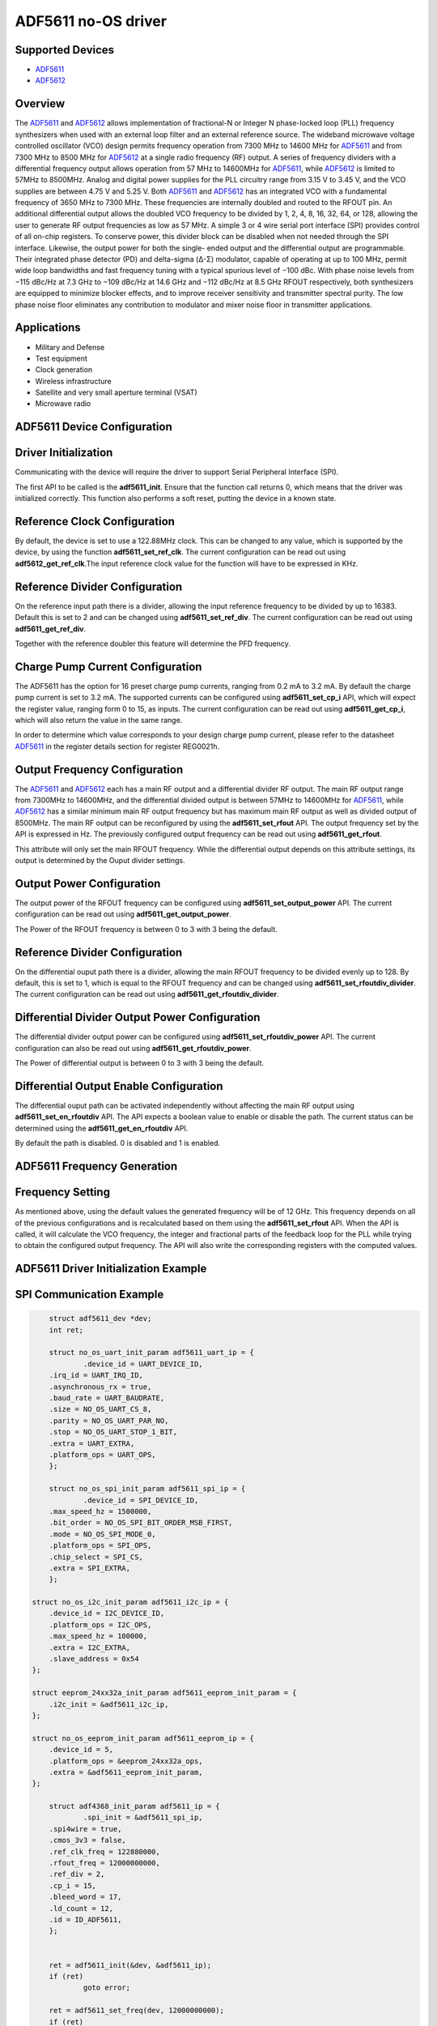 ADF5611 no-OS driver
====================

.. no-os-doxygen::

Supported Devices
-----------------

* `ADF5611 <www.analog.com/en/products/adf5611.html>`_
* `ADF5612 <www.analog.com/en/products/adf5612.html>`_

Overview
--------

The `ADF5611 <www.analog.com/en/products/adf5611.html>`_ and `ADF5612 <www.analog.com/en/products/adf5612.html>`_ 
allows implementation of fractional-N or Integer N phase-locked loop (PLL) frequency 
synthesizers when used with an external loop filter and an external reference source. 
The wideband microwave voltage controlled oscillator (VCO) design permits frequency operation 
from 7300 MHz to 14600 MHz for `ADF5611 <www.analog.com/en/products/adf5611.html>`_ and from 7300 
MHz to 8500 MHz for `ADF5612 <www.analog.com/en/products/adf5612.html>`_ at a single radio 
frequency (RF) output. A series of frequency dividers with a differential frequency output 
allows operation from 57 MHz to 14600MHz for `ADF5611 <www.analog.com/en/products/adf5611.html>`_, 
while `ADF5612 <www.analog.com/en/products/adf5612.html>`_ is limited to 57MHz to 8500MHz. 
Analog and digital power supplies for the PLL circuitry range from 3.15 V to 3.45 V, and 
the VCO supplies are between 4.75 V and 5.25 V.
Both `ADF5611 <www.analog.com/en/products/adf5611.html>`_ and `ADF5612 <www.analog.com/en/products/adf5612.html>`_ 
has an integrated VCO with a fundamental frequency of 3650 MHz to 7300 MHz. These frequencies 
are internally doubled and routed to the RFOUT pin. An additional differential output allows 
the doubled VCO frequency to be divided by 1, 2, 4, 8, 16, 32, 64, or 128, allowing the user 
to generate RF output frequencies as low as 57 MHz. A simple 3 or 4 wire serial port interface 
(SPI) provides control of all on-chip registers. To conserve power, this divider block can be disabled 
when not needed through the SPI interface. Likewise, the output power for both the single-
ended output and the differential output are programmable. Their integrated phase detector 
(PD) and delta-sigma (Δ-Σ) modulator, capable of operating at up to 100 MHz, permit wide 
loop bandwidths and fast frequency tuning with a typical spurious level of −100 dBc. 
With phase noise levels from −115 dBc/Hz at 7.3 GHz to −109 dBc/Hz at 14.6 GHz and −112 dBc/Hz 
at 8.5 GHz RFOUT respectively, both synthesizers are equipped to minimize blocker effects, 
and to improve receiver sensitivity and transmitter spectral purity. The low phase noise floor 
eliminates any contribution to modulator and mixer noise floor in transmitter applications.

Applications
------------

* Military and Defense
* Test equipment
* Clock generation
* Wireless infrastructure
* Satellite and very small aperture terminal (VSAT)
* Microwave radio

ADF5611 Device Configuration
----------------------------

Driver Initialization
---------------------

Communicating with the device will require the driver to support Serial Peripheral Interface 
(SPI).

The first API to be called is the **adf5611_init**. Ensure that the function call returns 0,
which means that the driver was initialized correctly. This function also performs a soft reset,
putting the device in a known state.

Reference Clock Configuration
-----------------------------

By default, the device is set to use a 122.88MHz clock. This can be changed to any
value, which is supported by the device, by using the function 
**adf5611_set_ref_clk**. The current configuration can be read out using
**adf5612_get_ref_clk**.The input reference clock value for the function will
have to be expressed in KHz.

Reference Divider Configuration
-------------------------------

On the reference input path there is a divider, allowing the input reference
frequency to be divided by up to 16383. Default this is set to 2 and can be changed
using **adf5611_set_ref_div**. The current configuration can be read out using
**adf5611_get_ref_div**.

Together with the reference doubler this feature will determine the PFD frequency.

Charge Pump Current Configuration
---------------------------------

The ADF5611 has the option for 16 preset charge pump currents, ranging from 0.2
mA to 3.2 mA. By default the charge pump current is set to 3.2 mA. The
supported currents can be configured using **adf5611_set_cp_i** API, which will
expect the register value, ranging form 0 to 15, as inputs. The current
configuration can be read out using **adf5611_get_cp_i**, which will also return
the value in the same range.

In order to determine which value corresponds to your design charge pump
current, please refer to the datasheet `ADF5611 <www.analog.com/en/products/adf5611.html>`_ 
in the register details section for register REG0021h.


Output Frequency Configuration
------------------------------

The `ADF5611 <www.analog.com/en/products/adf5611.html>`_ and `ADF5612 <www.analog.com/en/products/adf5612.html>`_ 
each has a main RF output and a differential divider RF output.
The main RF output range from 7300MHz to 14600MHz, and the differential divided 
output is between 57MHz to 14600MHz for `ADF5611 <www.analog.com/en/products/adf5611.html>`_,
while `ADF5612 <www.analog.com/en/products/adf5612.html>`_ has a similar minimum main RF output 
frequency but has maximum main RF output as well as divided output of 8500MHz.
The main RF output can be reconfigured by using the **adf5611_set_rfout** API. 
The output frequency set by the API is expressed in Hz. The previously configured output 
frequency can be read out using **adf5611_get_rfout**.

This attribute will only set the main RFOUT frequency. While the differential output depends 
on this attribute settings, its output is determined by the Ouput divider settings.

Output Power Configuration
--------------------------

The output power of the RFOUT frequency can be configured using **adf5611_set_output_power** 
API. The current configuration can be read out using **adf5611_get_output_power**.

The Power of the RFOUT frequency is between 0 to 3 with 3 being the default.

Reference Divider Configuration
-------------------------------

On the differential ouput path there is a divider, allowing the main RFOUT frequency to be 
divided evenly up to 128. By default, this is set to 1, which is equal to the RFOUT frequency 
and can be changed using **adf5611_set_rfoutdiv_divider**. The current configuration can be 
read out using **adf5611_get_rfoutdiv_divider**.

Differential Divider Output Power Configuration
-----------------------------------------------

The differential divider output power can be configured using **adf5611_set_rfoutdiv_power** API. 
The current configuration can also be read out using **adf5611_get_rfoutdiv_power**.

The Power of differential output is between 0 to 3 with 3 being the default.

Differential Output Enable Configuration
----------------------------------------

The differential ouput path can be activated independently without affecting the main RF output 
using **adf5611_set_en_rfoutdiv** API.
The API expects a boolean value to enable or disable the path. The current status can be 
determined using the **adf5611_get_en_rfoutdiv** API.

By default the path is disabled. 0 is disabled and 1 is enabled.

ADF5611 Frequency Generation
----------------------------

Frequency Setting
-----------------

As mentioned above, using the default values the generated frequency will be of
12 GHz. This frequency depends on all of the previous configurations and is
recalculated based on them using the **adf5611_set_rfout** API. When the API is
called, it will calculate the VCO frequency, the integer and fractional parts of 
the feedback loop for the PLL while trying to obtain the configured output frequency. 
The API will also write the corresponding registers with the computed values.

ADF5611 Driver Initialization Example
-------------------------------------

SPI Communication Example
-------------------------

.. code-block:: bash

	struct adf5611_dev *dev;
	int ret;

	struct no_os_uart_init_param adf5611_uart_ip = {
		.device_id = UART_DEVICE_ID,
        .irq_id = UART_IRQ_ID,
        .asynchronous_rx = true,
        .baud_rate = UART_BAUDRATE,
        .size = NO_OS_UART_CS_8,
        .parity = NO_OS_UART_PAR_NO,
        .stop = NO_OS_UART_STOP_1_BIT,
        .extra = UART_EXTRA,
        .platform_ops = UART_OPS,
	};

	struct no_os_spi_init_param adf5611_spi_ip = {
		.device_id = SPI_DEVICE_ID,
        .max_speed_hz = 1500000,
        .bit_order = NO_OS_SPI_BIT_ORDER_MSB_FIRST,
        .mode = NO_OS_SPI_MODE_0,
        .platform_ops = SPI_OPS,
        .chip_select = SPI_CS,
        .extra = SPI_EXTRA,
	};

    struct no_os_i2c_init_param adf5611_i2c_ip = {
	.device_id = I2C_DEVICE_ID,
	.platform_ops = I2C_OPS,
	.max_speed_hz = 100000,
	.extra = I2C_EXTRA,
	.slave_address = 0x54 
    };

    struct eeprom_24xx32a_init_param adf5611_eeprom_init_param = {
        .i2c_init = &adf5611_i2c_ip,
    };

    struct no_os_eeprom_init_param adf5611_eeprom_ip = {
        .device_id = 5,
        .platform_ops = &eeprom_24xx32a_ops,
        .extra = &adf5611_eeprom_init_param,
    };

	struct adf4368_init_param adf5611_ip = {
		.spi_init = &adf5611_spi_ip,
        .spi4wire = true,
        .cmos_3v3 = false,
        .ref_clk_freq = 122880000,
        .rfout_freq = 12000000000,
        .ref_div = 2,
        .cp_i = 15,
        .bleed_word = 17,
        .ld_count = 12,
        .id = ID_ADF5611,
	};


	ret = adf5611_init(&dev, &adf5611_ip);
 	if (ret)
 		goto error;

 	ret = adf5611_set_freq(dev, 12000000000);
 	if (ret)
 		goto error;


ADF5611 no-OS IIO support
-------------------------

The ADF5611 IIO driver comes on top of ADF5611 driver and offers support for
interfacing IIO clients through IIO lib.

ADF5611 IIO Device Configuration
--------------------------------

Device Attributes
-----------------

ADF5611 and ADF5612 has only one channel for the the RF output frequency, which makes most
of the attributes, device attributes.

The attributes are:

* reference_frequency - Sets the current Reference Frequency.
* reference_divider - Sets the current Reference Divider ratio.
* charge_pump_current - Sets the current Charge Pump Configuration.
* charge_pump_current_available - Returns the available Charge Pump Currents.
* rfoutdiv_power - Sets the current Differential Divider Output Power.
* rfoutdiv_divider - Sets the current Differential Divider ratio.
* rfoutdiv_divider_available - Returns the available Differential Divider Ratios.
* en_rfoutdiv - Enables or Disables the Differential Output path.

Device Channels
---------------

ADF5611 and ADF5612 IIO device has 1 output channel which corresponds to the RF output 
frequency.

Which is represented as:

* output altvoltage0 - corresponding to channel 1 on the device

The channel has 2 attributes:

* rfout_frequency - Sets the current RF Output Frequency.
* rfout_power - Sets the current RF Output Power.

ADF5611 IIO Driver Initialization Example
-----------------------------------------

.. code-block:: bash

	struct adf5611_iio_dev *adf5611_iio_dev;
	struct adf5611_iio_dev_init_param adf5611_iio_ip;
	struct iio_app_desc *app;
	struct iio_app_init_param app_init_param = { 0 };
	struct iio_ctx_attr *context_attributes;
	int ret;

	struct no_os_uart_init_param adf5611_uart_ip = {
	.device_id = UART_DEVICE_ID,
	.irq_id = UART_IRQ_ID,
	.asynchronous_rx = true,
	.baud_rate = UART_BAUDRATE,
	.size = NO_OS_UART_CS_8,
	.parity = NO_OS_UART_PAR_NO,
	.stop = NO_OS_UART_STOP_1_BIT,
	.extra = UART_EXTRA,
	.platform_ops = UART_OPS,
    };

    struct no_os_spi_init_param adf5611_spi_ip = {
        .device_id = SPI_DEVICE_ID,
        .max_speed_hz = 1500000,
        .bit_order = NO_OS_SPI_BIT_ORDER_MSB_FIRST,
        .mode = NO_OS_SPI_MODE_0,
        .platform_ops = SPI_OPS,
        .chip_select = SPI_CS,
        .extra = SPI_EXTRA,
    };

    struct no_os_i2c_init_param adf5611_i2c_ip = {
        .device_id = I2C_DEVICE_ID,
        .platform_ops = I2C_OPS,
        .max_speed_hz = 100000,
        .extra = I2C_EXTRA,
        .slave_address = 0x54 
    };

    struct eeprom_24xx32a_init_param adf5611_eeprom_init_param = {
        .i2c_init = &adf5611_i2c_ip,
    };

    struct no_os_eeprom_init_param adf5611_eeprom_ip = {
        .device_id = 5,
        .platform_ops = &eeprom_24xx32a_ops,
        .extra = &adf5611_eeprom_init_param,
    };

    struct adf5611_init_param adf5611_ip = {
        .spi_init = &adf5611_spi_ip,
        .spi4wire = true,
        .cmos_3v3 = false,
        .ref_clk_freq = 122880000,
        .rfout_freq = 12000000000,
        .ref_div = 2,
        .cp_i = 15,
        .bleed_word = 17,
        .ld_count = 12,
        .id = ID_ADF5611,
    };

	adf5611_iio_ip.adf5611_dev_init = &adf5611_ip;
	ret = adf5611_iio_init(&adf5611_iio_dev, &adf5611_iio_ip);
	if (ret)
		return ret;

	struct iio_app_device iio_devices[] = {
		{
			.name = "adf5611",
			.dev = adf5611_iio_dev,
			.dev_descriptor = adf5611_iio_dev->iio_dev,
		}
	};

    struct no_os_eeprom_desc *eeprom_dev;
	ret = eeprom_24xx32a_ops.init(&eeprom_dev, &adf5611_eeprom_ip);
	if(ret) 
		return ret;
	char board_name[17] ={0};
	char hw_mezz[25];
	uint32_t eeprom_address = 0x1B;

	ret = eeprom_24xx32a_ops.read(eeprom_dev, eeprom_address, 
			(uint8_t *)board_name, sizeof(board_name));
	if(ret)
		return ret;
	int i, index = 0;
	for (i = 0; board_name[i] != '\0'; i++)
	{
		if (isalnum((unsigned char)board_name[i]) || board_name[i] == '-') {
			hw_mezz[index++] = board_name[i];
		}
	}
	hw_mezz[index] = '\0';

	ret = eeprom_24xx32a_ops.remove(eeprom_dev);
	if(ret){
		return ret;
	}

	context_attributes = (struct iio_ctx_attr *)calloc(NUM_CTX_ATTR, 
				sizeof(*context_attributes));
	context_attributes[0].name = "hw_mezzanine";
	context_attributes[0].value = hw_mezz;
	context_attributes[1].name = "hw_carrier";
	context_attributes[1].value = HW_CARRIER;
	context_attributes[2].name = "hw_name";
	context_attributes[2].value = ACTIVE_DEVICE_NAME;
	context_attributes[3].name = "hw_vendor";
	context_attributes[3].value = ACTIVE_DEVICE_VENDOR;

	app_init_param.devices = iio_devices;
	app_init_param.nb_devices = NO_OS_ARRAY_SIZE(iio_devices);
	app_init_param.uart_init_params = adf5611_uart_ip;
	app_init_param.ctx_attrs = context_attributes;
	app_init_param.nb_ctx_attr = NUM_CTX_ATTR;

	ret = iio_app_init(&app, app_init_param);
	if (ret)
		goto exit;
	iio_app_run(app);
